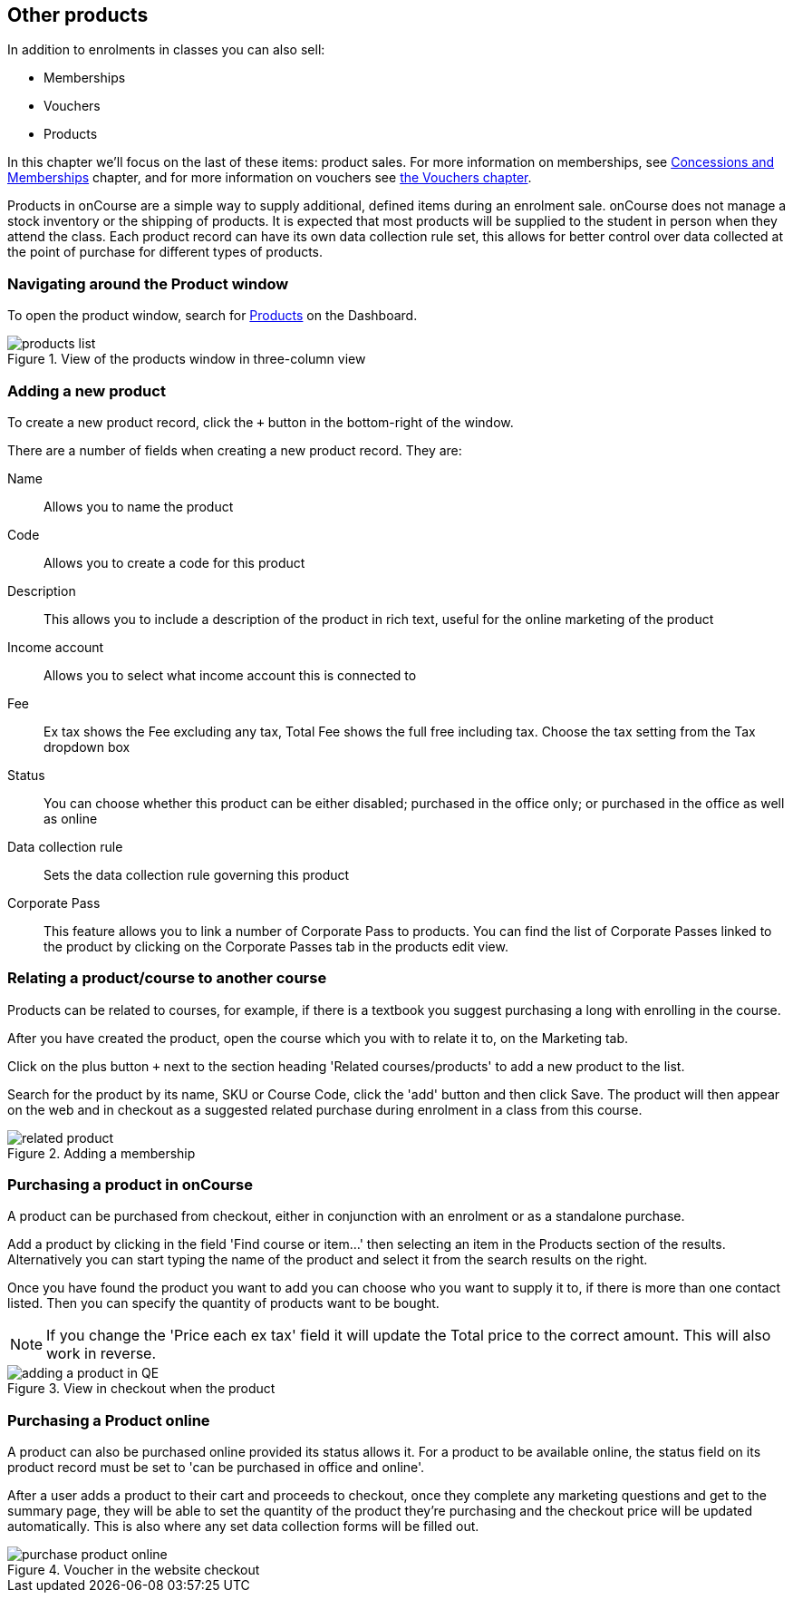 [[product]]
== Other products

In addition to enrolments in classes you can also sell:

* Memberships
* Vouchers
* Products

In this chapter we'll focus on the last of these items: product sales. For more information on memberships, see <<concessions, Concessions and Memberships>> chapter, and for more information on vouchers see <<vouchers, the Vouchers chapter>>.

Products in onCourse are a simple way to supply additional, defined items during an enrolment sale. onCourse does not manage a stock inventory or the shipping of products. It is expected that most products will be supplied to the student in person when they attend the class. Each product record can have its own data collection rule set, this allows for better control over data collected at the point of purchase for different types of products.

[[products-navigatingAround]]
=== Navigating around the Product window

To open the product window, search for https://demo.cloud.oncourse.cc/product[Products] on the Dashboard.

image::images/products_list.png[title='View of the products window in three-column view']

[[products-Adding]]
=== Adding a new product

To create a new product record, click the `+` button in the bottom-right of the window.

There are a number of fields when creating a new product record. They are:

Name:: Allows you to name the product
Code:: Allows you to create a code for this product
Description:: This allows you to include a description of the product in rich text, useful for the online marketing of the product
Income account:: Allows you to select what income account this is connected to
Fee:: Ex tax shows the Fee excluding any tax, Total Fee shows the full free including tax. Choose the tax setting from the Tax dropdown box
Status:: You can choose whether this product can be either disabled; purchased in the office only; or purchased in the office as well as online
Data collection rule:: Sets the data collection rule governing this product
Corporate Pass:: This feature allows you to link a number of Corporate Pass to products. You can find the list of Corporate Passes linked to the product by clicking on the Corporate Passes tab in the products edit view.

[[products-relatingToACourse]]
=== Relating a product/course to another course

Products can be related to courses, for example, if there is a textbook you suggest purchasing a long with enrolling in the course.

After you have created the product, open the course which you with to relate it to, on the Marketing tab.

Click on the plus button `+` next to the section heading 'Related courses/products' to add a new product to the list.

Search for the product by its name, SKU or Course Code, click the 'add' button and then click Save. The product will then appear on the web and in checkout as a suggested related purchase during enrolment in a class from this course.

image::images/related_product.png[title='Adding a membership 'Sydney School Membership' to the course']

[[products-Purchasing]]
=== Purchasing a product in onCourse

A product can be purchased from checkout, either in conjunction with an enrolment or as a standalone purchase.

Add a product by clicking in the field 'Find course or item...' then selecting an item in the Products section of the results. Alternatively you can start typing the name of the product and select it from the search results on the right.

Once you have found the product you want to add you can choose who you want to supply it to, if there is more than one contact listed. Then you can specify the quantity of products want to be bought.

[NOTE]
====
If you change the 'Price each ex tax' field it will update the Total price to the correct amount. This will also work in reverse.
====

image::images/adding_a_product_in_QE.png[title='View in checkout when the product 'Chair' has been added']

=== Purchasing a Product online

A product can also be purchased online provided its status allows it. For a product to be available online, the status field on its product record must be set to 'can be purchased in office and online'.

After a user adds a product to their cart and proceeds to checkout, once they complete any marketing questions and get to the summary page, they will be able to set the quantity of the product they're purchasing and the checkout price will be updated automatically. This is also where any set data collection forms will be filled out.

image::images/purchase_product_online.png[title='Voucher in the website checkout']

